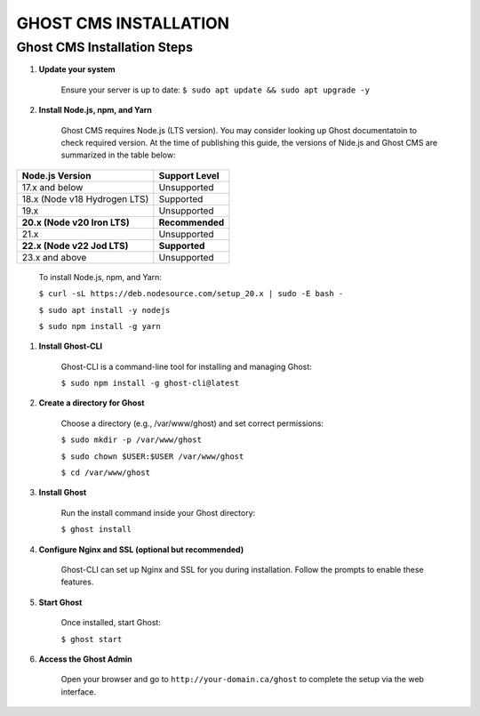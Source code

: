 GHOST CMS INSTALLATION
======================

Ghost CMS Installation Steps
----------------------------

#. **Update your system**

    Ensure your server is up to date:
    ``$ sudo apt update && sudo apt upgrade -y``

#. **Install Node.js, npm, and Yarn**

    Ghost CMS requires Node.js (LTS version). You may consider looking up Ghost documentatoin to check required version. At the time of publishing this guide, the versions of Nide.js and Ghost CMS are summarized in the table below:

+-----------------------------+------------------+
| Node.js Version             | Support Level    |
+=============================+==================+
| 17.x and below              | Unsupported      |
+-----------------------------+------------------+
| 18.x (Node v18 Hydrogen LTS)| Supported        |
+-----------------------------+------------------+
| 19.x                        | Unsupported      |
+-----------------------------+------------------+
| **20.x (Node v20 Iron LTS)**| **Recommended**  |
+-----------------------------+------------------+
| 21.x                        | Unsupported      |
+-----------------------------+------------------+
| **22.x (Node v22 Jod LTS)** | **Supported**    |
+-----------------------------+------------------+
| 23.x and above              | Unsupported      |
+-----------------------------+------------------+

    To install Node.js, npm, and Yarn:

    ``$ curl -sL https://deb.nodesource.com/setup_20.x | sudo -E bash -``

    ``$ sudo apt install -y nodejs``

    ``$ sudo npm install -g yarn``

#. **Install Ghost-CLI**

    Ghost-CLI is a command-line tool for installing and managing Ghost:

    ``$ sudo npm install -g ghost-cli@latest``

#. **Create a directory for Ghost**

    Choose a directory (e.g., /var/www/ghost) and set correct permissions:

    ``$ sudo mkdir -p /var/www/ghost``

    ``$ sudo chown $USER:$USER /var/www/ghost``

    ``$ cd /var/www/ghost``

#. **Install Ghost**

    Run the install command inside your Ghost directory:

    ``$ ghost install``

#. **Configure Nginx and SSL (optional but recommended)**

    Ghost-CLI can set up Nginx and SSL for you during installation. Follow the prompts to enable these features.

#. **Start Ghost**

    Once installed, start Ghost:

    ``$ ghost start``

#. **Access the Ghost Admin**

    Open your browser and go to ``http://your-domain.ca/ghost`` to complete the setup via the web interface.
